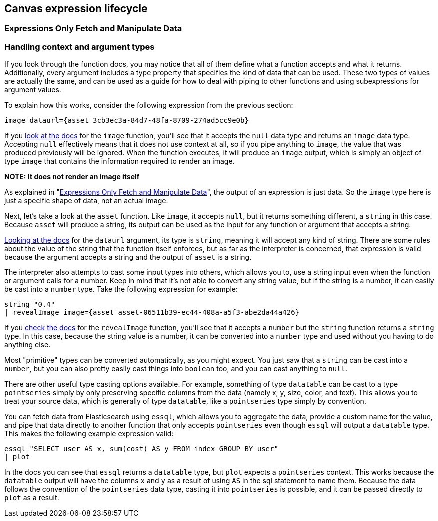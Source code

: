 [role="xpack"]
[[canvas-expression-lifecycle]]
== Canvas expression lifecycle

[[canvas-expressions-only-fetch-and-manipulate-data]]
=== Expressions Only Fetch and Manipulate Data


[[canvas-handling-context-and-argument-types]]
=== Handling context and argument types
If you look through the function docs, you may notice that all of them define what a function accepts and what it returns. Additionally, every argument includes a type property that specifies the kind of data that can be used. These two types of values are actually the same, and can be used as a guide for how to deal with piping to other functions and using subexpressions for argument values. 

To explain how this works, consider the following expression from the previous section:

[source,text]
----
image dataurl={asset 3cb3ec3a-84d7-48fa-8709-274ad5cc9e0b}
----

If you <<image_fn,look at the docs>> for the `image` function, you’ll see that it accepts the `null` data type and returns an `image` data type. Accepting `null` effectively means that it does not use context at all, so if you pipe anything to `image`, the value that was produced previously will be ignored. When the function executes, it will produce an `image` output, which is simply an object of type `image` that contains the information required to render an image. 

*NOTE: It does not render an image itself*

As explained in "<<canvas-expressions-only-fetch-and-manipulate-data>>", the output of an expression is just data. So the `image` type here is just a specific shape of data, not an actual image.

Next, let’s take a look at the `asset` function. Like `image`, it accepts `null`, but it returns something different, a `string` in this case. Because `asset` will produce a string, its output can be used as the input for any function or argument that accepts a string. 

<<asset_fn,Looking at the docs>> for the `dataurl` argument, its type is `string`, meaning it will accept any kind of string. There are some rules about the value of the string that the function itself enforces, but as far as the interpreter is concerned, that expression is valid because the argument accepts a string and the output of `asset` is a string. 

The interpreter also attempts to cast some input types into others, which allows you to, use a string input even when the function or argument calls for a number. Keep in mind that it’s not able to convert any string value, but if the string is a number, it can easily be cast into a `number` type. Take the following expression for example:

[source,text]
----
string "0.4"
| revealImage image={asset asset-06511b39-ec44-408a-a5f3-abe2da44a426}
----

If you <<revealImage_fn,check the docs>> for the `revealImage` function, you’ll see that it accepts a `number` but the `string` function returns a `string` type. In this case, because the string value is a number, it can be converted into a `number` type and used without you having to do anything else. 

Most "primitive" types can be converted automatically, as you might expect. You just saw that a `string` can be cast into a `number`, but you can also pretty easily cast things into `boolean` too, and you can cast anything to `null`. 

There are other useful type casting options available. For example, something of type `datatable` can be cast to a type `pointseries` simply by only preserving specific columns from the data (namely x, y, size, color, and text). This allows you to treat your source data, which is generally of type `datatable`, like a `pointseries` type simply by convention. 

You can fetch data from Elasticsearch using `essql`, which allows you to aggregate the data, provide a custom name for the value, and pipe that data directly to another function that only accepts `pointseries` even though `essql` will output a `datatable` type. This makes the following example expression valid:

[source,text]
----
essql "SELECT user AS x, sum(cost) AS y FROM index GROUP BY user"
| plot
----

In the docs you can see that `essql` returns a `datatable` type, but `plot` expects a `pointseries` context. This works because the `datatable` output will have the columns `x` and `y` as a result of using `AS` in the sql statement to name them. Because the data follows the convention of the `pointseries` data type, casting it into `pointseries` is possible, and it can be passed directly to `plot` as a result. 
